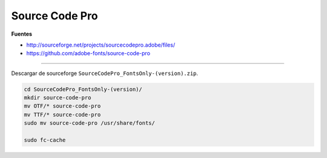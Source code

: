 .. _reference-linux-source_code_pro:

###############
Source Code Pro
###############

**Fuentes**

* http://sourceforge.net/projects/sourcecodepro.adobe/files/
* https://github.com/adobe-fonts/source-code-pro

----

Descargar de sourceforge ``SourceCodePro_FontsOnly-(version).zip``.

.. code-block:: bash

    cd SourceCodePro_FontsOnly-(version)/
    mkdir source-code-pro
    mv OTF/* source-code-pro
    mv TTF/* source-code-pro
    sudo mv source-code-pro /usr/share/fonts/

    sudo fc-cache
